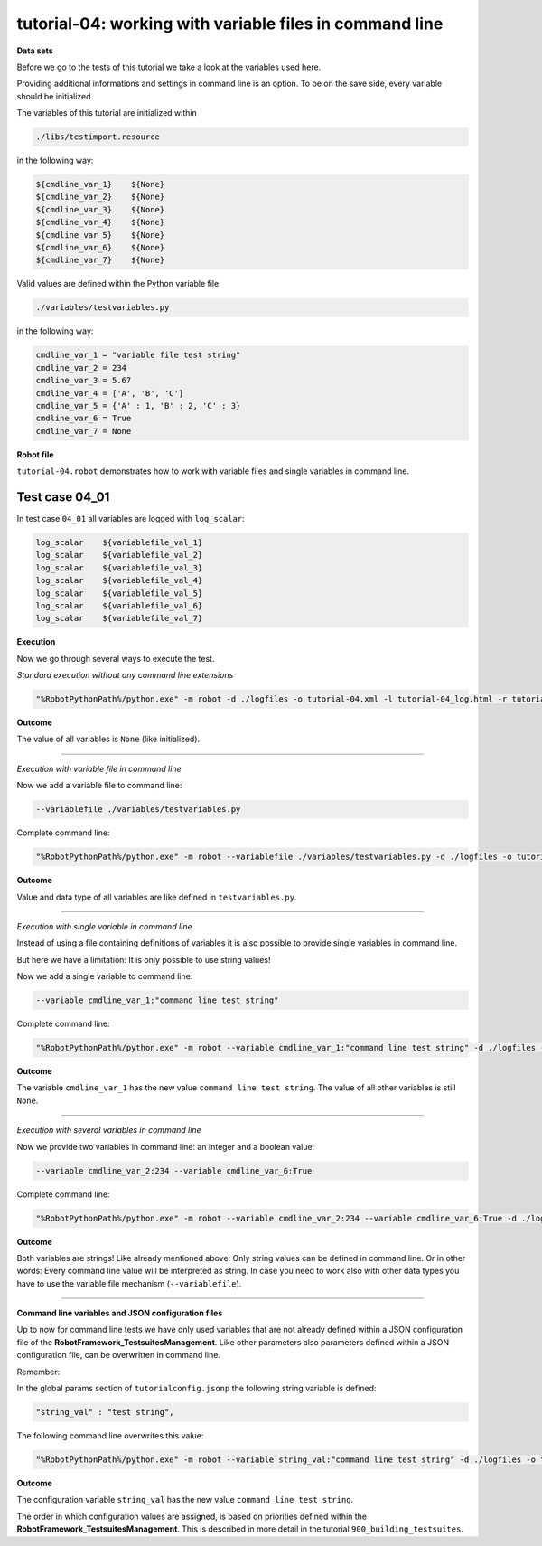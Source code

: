 .. Copyright 2020-2024 Robert Bosch GmbH

.. Licensed under the Apache License, Version 2.0 (the "License");
   you may not use this file except in compliance with the License.
   You may obtain a copy of the License at

.. http://www.apache.org/licenses/LICENSE-2.0

.. Unless required by applicable law or agreed to in writing, software
   distributed under the License is distributed on an "AS IS" BASIS,
   WITHOUT WARRANTIES OR CONDITIONS OF ANY KIND, either express or implied.
   See the License for the specific language governing permissions and
   limitations under the License.

tutorial-04: working with variable files in command line
========================================================

**Data sets**

Before we go to the tests of this tutorial we take a look at the variables used here.

Providing additional informations and settings in command line is an option. To be on the save side,
every variable should be initialized

The variables of this tutorial are initialized within

.. code::

   ./libs/testimport.resource

in the following way:

.. code::

   ${cmdline_var_1}    ${None}
   ${cmdline_var_2}    ${None}
   ${cmdline_var_3}    ${None}
   ${cmdline_var_4}    ${None}
   ${cmdline_var_5}    ${None}
   ${cmdline_var_6}    ${None}
   ${cmdline_var_7}    ${None}

Valid values are defined within the Python variable file

.. code::

   ./variables/testvariables.py

in the following way:

.. code::

   cmdline_var_1 = "variable file test string"
   cmdline_var_2 = 234
   cmdline_var_3 = 5.67
   cmdline_var_4 = ['A', 'B', 'C']
   cmdline_var_5 = {'A' : 1, 'B' : 2, 'C' : 3}
   cmdline_var_6 = True
   cmdline_var_7 = None

**Robot file**

``tutorial-04.robot`` demonstrates how to work with variable files and single variables in command line.

Test case 04_01
---------------

In test case ``04_01`` all variables are logged with ``log_scalar``:

.. code::

   log_scalar    ${variablefile_val_1}
   log_scalar    ${variablefile_val_2}
   log_scalar    ${variablefile_val_3}
   log_scalar    ${variablefile_val_4}
   log_scalar    ${variablefile_val_5}
   log_scalar    ${variablefile_val_6}
   log_scalar    ${variablefile_val_7}

**Execution**

Now we go through several ways to execute the test.

*Standard execution without any command line extensions*

.. code::

   "%RobotPythonPath%/python.exe" -m robot -d ./logfiles -o tutorial-04.xml -l tutorial-04_log.html -r tutorial-04_report.html -b tutorial-04.log ./tutorial-04.robot

**Outcome**

The value of all variables is ``None`` (like initialized).

----

*Execution with variable file in command line*

Now we add a variable file to command line:

.. code::

   --variablefile ./variables/testvariables.py

Complete command line:

.. code::

   "%RobotPythonPath%/python.exe" -m robot --variablefile ./variables/testvariables.py -d ./logfiles -o tutorial-04.xml -l tutorial-04_log.html -r tutorial-04_report.html -b tutorial-04.log ./tutorial-04.robot

**Outcome**

Value and data type of all variables are like defined in ``testvariables.py``.

----

*Execution with single variable in command line*

Instead of using a file containing definitions of variables it is also possible to provide single variables in command line.

But here we have a limitation: It is only possible to use string values!

Now we add a single variable to command line:

.. code::

   --variable cmdline_var_1:"command line test string"

Complete command line:

.. code::

   "%RobotPythonPath%/python.exe" -m robot --variable cmdline_var_1:"command line test string" -d ./logfiles -o tutorial-04.xml -l tutorial-04_log.html -r tutorial-04_report.html -b tutorial-04.log ./tutorial-04.robot

**Outcome**

The variable ``cmdline_var_1`` has the new value ``command line test string``. The value of all other variables is still ``None``.

----

*Execution with several variables in command line*

Now we provide two variables in command line: an integer and a boolean value:

.. code::

   --variable cmdline_var_2:234 --variable cmdline_var_6:True

Complete command line:

.. code::

   "%RobotPythonPath%/python.exe" -m robot --variable cmdline_var_2:234 --variable cmdline_var_6:True -d ./logfiles -o tutorial-04.xml -l tutorial-04_log.html -r tutorial-04_report.html -b tutorial-04.log ./tutorial-04.robot

**Outcome**

Both variables are strings! Like already mentioned above: Only string values can be defined in command line. Or in other words:
Every command line value will be interpreted as string. In case you need to work also with other data types you have to use the variable file mechanism
(``--variablefile``).

----

**Command line variables and JSON configuration files**

Up to now for command line tests we have only used variables that are not already defined within a JSON configuration file
of the **RobotFramework_TestsuitesManagement**. Like other parameters also parameters defined within a JSON configuration file,
can be overwritten in command line.

Remember:

In the global params section of ``tutorialconfig.jsonp`` the following string variable is defined:

.. code::

   "string_val" : "test string",

The following command line overwrites this value:

.. code::

   "%RobotPythonPath%/python.exe" -m robot --variable string_val:"command line test string" -d ./logfiles -o tutorial-04.xml -l tutorial-04_log.html -r tutorial-04_report.html -b tutorial-04.log ./tutorial-04.robot

**Outcome**

The configuration variable ``string_val`` has the new value ``command line test string``.

The order in which configuration values are assigned, is based on priorities defined within the **RobotFramework_TestsuitesManagement**.
This is described in more detail in the tutorial ``900_building_testsuites``.


